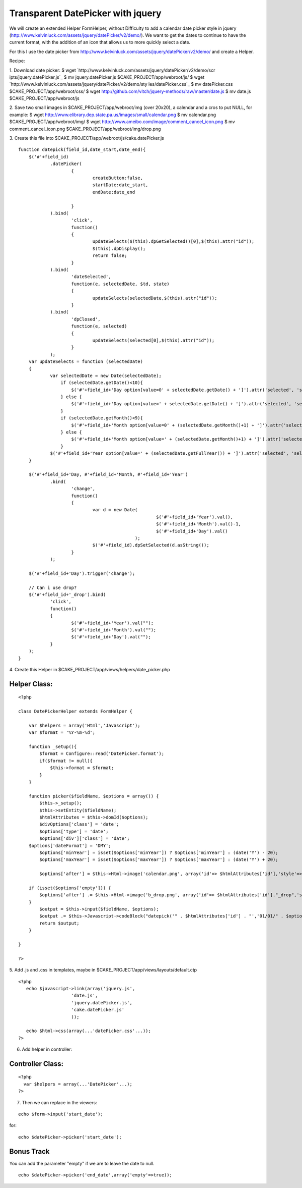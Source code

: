 Transparent DatePicker with jquery
==================================

We will create an extended Helper FormHelper, without Difficulty to
add a calendar date picker style in jquery
(http://www.kelvinluck.com/assets/jquery/datePicker/v2/demo/).
We want to get the dates to continue to have the current format, with
the addition of an icon that allows us to more quickly select a date.

For this I use the date picker from
`http://www.kelvinluck.com/assets/jquery/datePicker/v2/demo/`_ and
create a Helper.

Recipe:

1. Download date picker:
$ wget `http://www.kelvinluck.com/assets/jquery/datePicker/v2/demo/scr
ipts/jquery.datePicker.js`_
$ mv jquery.datePicker.js $CAKE_PROJECT/app/webroot/js/
$ wget `http://www.kelvinluck.com/assets/jquery/datePicker/v2/demo/sty
les/datePicker.css`_
$ mv datePicker.css $CAKE_PROJECT/app/webroot/css/
$ wget `http://github.com/vitch/jquery-methods/raw/master/date.js`_
$ mv date.js $CAKE_PROJECT/app/webroot/js

2. Save two small images in $CAKE_PROJECT/app/webroot/img (over
20x20), a calendar and a cros to put NULL, for example:
$ wget
`http://www.elibrary.dep.state.pa.us/images/small/calendar.png`_
$ mv calendar.png $CAKE_PROJECT/app/webroot/img/
$ wget `http://www.ameibo.com/image/comment_cancel_icon.png`_
$ mv comment_cancel_icon.png $CAKE_PROJECT/app/webroot/img/drop.png

3. Create this file into
$CAKE_PROJECT/app/webroot/js/cake.datePicker.js

::

    
    function datepick(field_id,date_start,date_end){
    	$('#'+field_id)
    		.datePicker(
    			{
    				createButton:false,
    				startDate:date_start,
    				endDate:date_end
    
    			}
    		).bind(
    			'click',
    			function()
    			{
    				updateSelects($(this).dpGetSelected()[0],$(this).attr("id"));
    				$(this).dpDisplay();
    				return false;
    			}
    		).bind(
    			'dateSelected',
    			function(e, selectedDate, $td, state)
    			{
    				updateSelects(selectedDate,$(this).attr("id"));
    			}
    		).bind(
    			'dpClosed',
    			function(e, selected)
    			{
    				updateSelects(selected[0],$(this).attr("id"));
    			}
    		);
    	var updateSelects = function (selectedDate)
    	{
    		var selectedDate = new Date(selectedDate);
                    if (selectedDate.getDate()<10){
                        $('#'+field_id+'Day option[value=0' + selectedDate.getDate() + ']').attr('selected', 'selected');
                    } else {
                        $('#'+field_id+'Day option[value=' + selectedDate.getDate() + ']').attr('selected', 'selected');
                    }
                    if (selectedDate.getMonth()<9){
                        $('#'+field_id+'Month option[value=0' + (selectedDate.getMonth()+1) + ']').attr('selected', 'selected');
                    } else {
                        $('#'+field_id+'Month option[value=' + (selectedDate.getMonth()+1) + ']').attr('selected', 'selected');
                    }
    		$('#'+field_id+'Year option[value=' + (selectedDate.getFullYear()) + ']').attr('selected', 'selected');
    	}
    
    	$('#'+field_id+'Day, #'+field_id+'Month, #'+field_id+'Year')
    		.bind(
    			'change',
    			function()
    			{
    				var d = new Date(
    							$('#'+field_id+'Year').val(),
    							$('#'+field_id+'Month').val()-1,
    							$('#'+field_id+'Day').val()
    						);
    				$('#'+field_id).dpSetSelected(d.asString());
    			}
    		);
    	
    	$('#'+field_id+'Day').trigger('change');
    
    	// Can i use drop?
    	$('#'+field_id+'_drop').bind(
    		'click',
    		function()
    		{
    			$('#'+field_id+'Year').val("");
    			$('#'+field_id+'Month').val("");
    			$('#'+field_id+'Day').val("");
    		}
    	);
    }

4. Create this Helper in
$CAKE_PROJECT/app/views/helpers/date_picker.php

Helper Class:
`````````````

::

    <?php 
    
    class DatePickerHelper extends FormHelper {
       
        var $helpers = array('Html','Javascript'); 
        var $format = '%Y-%m-%d';
       
        function _setup(){
            $format = Configure::read('DatePicker.format');
            if($format != null){
                $this->format = $format;
            }
        }
    
        function picker($fieldName, $options = array()) {
            $this->_setup();
            $this->setEntity($fieldName);
            $htmlAttributes = $this->domId($options);        
            $divOptions['class'] = 'date';
            $options['type'] = 'date';
            $options['div']['class'] = 'date';
    	$options['dateFormat'] = 'DMY';
            $options['minYear'] = isset($options['minYear']) ? $options['minYear'] : (date('Y') - 20);
            $options['maxYear'] = isset($options['maxYear']) ? $options['maxYear'] : (date('Y') + 20);
    
            $options['after'] = $this->Html->image('calendar.png', array('id'=> $htmlAttributes['id'],'style'=>'cursor:pointer'));
    
    	if (isset($options['empty'])) {
    	    $options['after'] .= $this->Html->image('b_drop.png', array('id'=> $htmlAttributes['id']."_drop",'style'=>'cursor:pointer'));
    	}
            $output = $this->input($fieldName, $options);
            $output .= $this->Javascript->codeBlock("datepick('" . $htmlAttributes['id'] . "','01/01/" . $options['minYear'] . "','31/12/" . $options['maxYear'] . "');");
            return $output;
        }
       
    }
    
    ?>

5. Add .js and .css in templates, maybe in
$CAKE_PROJECT/app/views/layouts/default.ctp

::

    
    <?php
       echo $javascript->link(array('jquery.js',
    			'date.js',
    			'jquery.datePicker.js',
    			'cake.datePicker.js'
    			));
    
       echo $html->css(array(...'datePicker.css'...));
    ?>

6. Add helper in controller:

Controller Class:
`````````````````

::

    <?php 
      var $helpers = array(...'DatePicker'...);
    ?>

7. Then we can replace in the viewers:

::

    
       echo $form->input('start_date');

for:

::

    
       echo $datePicker->picker('start_date');



Bonus Track
```````````
You can add the parameter "empty" if we are to leave the date to null.

::

    
       echo $datePicker->picker('end_date',array('empty'=>true));



.. _http://www.kelvinluck.com/assets/jquery/datePicker/v2/demo/styles/datePicker.css: http://www.kelvinluck.com/assets/jquery/datePicker/v2/demo/styles/datePicker.css
.. _http://www.kelvinluck.com/assets/jquery/datePicker/v2/demo/scripts/jquery.datePicker.js: http://www.kelvinluck.com/assets/jquery/datePicker/v2/demo/scripts/jquery.datePicker.js
.. _http://www.elibrary.dep.state.pa.us/images/small/calendar.png: http://www.elibrary.dep.state.pa.us/images/small/calendar.png
.. _http://www.ameibo.com/image/comment_cancel_icon.png: http://www.ameibo.com/image/comment_cancel_icon.png
.. _http://www.kelvinluck.com/assets/jquery/datePicker/v2/demo/: http://www.kelvinluck.com/assets/jquery/datePicker/v2/demo/
.. _http://github.com/vitch/jquery-methods/raw/master/date.js: http://github.com/vitch/jquery-methods/raw/master/date.js

.. author:: agusti
.. categories:: articles, helpers
.. tags:: helper,jquery,form,date,picker,date picker,Helpers

